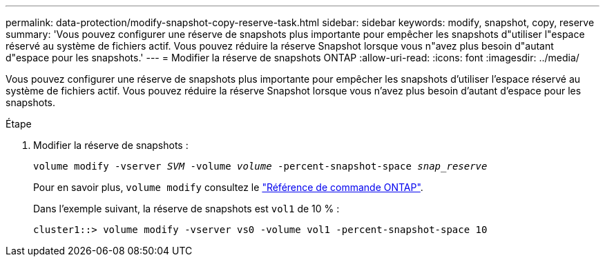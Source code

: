 ---
permalink: data-protection/modify-snapshot-copy-reserve-task.html 
sidebar: sidebar 
keywords: modify, snapshot, copy, reserve 
summary: 'Vous pouvez configurer une réserve de snapshots plus importante pour empêcher les snapshots d"utiliser l"espace réservé au système de fichiers actif. Vous pouvez réduire la réserve Snapshot lorsque vous n"avez plus besoin d"autant d"espace pour les snapshots.' 
---
= Modifier la réserve de snapshots ONTAP
:allow-uri-read: 
:icons: font
:imagesdir: ../media/


[role="lead"]
Vous pouvez configurer une réserve de snapshots plus importante pour empêcher les snapshots d'utiliser l'espace réservé au système de fichiers actif. Vous pouvez réduire la réserve Snapshot lorsque vous n'avez plus besoin d'autant d'espace pour les snapshots.

.Étape
. Modifier la réserve de snapshots :
+
`volume modify -vserver _SVM_ -volume _volume_ -percent-snapshot-space _snap_reserve_`

+
Pour en savoir plus, `volume modify` consultez le link:https://docs.netapp.com/us-en/ontap-cli/volume-modify.html["Référence de commande ONTAP"^].

+
Dans l'exemple suivant, la réserve de snapshots est `vol1` de 10 % :

+
[listing]
----
cluster1::> volume modify -vserver vs0 -volume vol1 -percent-snapshot-space 10
----


